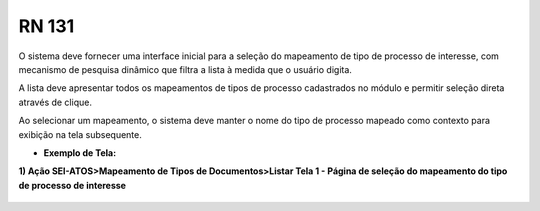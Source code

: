 **RN 131**
==========
O sistema deve fornecer uma interface inicial para a seleção do mapeamento de tipo de processo de interesse, com mecanismo de pesquisa dinâmico que filtra a lista à medida que o usuário digita. 

A lista deve apresentar todos os mapeamentos de tipos de processo cadastrados no módulo e permitir seleção direta através de clique. 

Ao selecionar um mapeamento, o sistema deve manter o nome do tipo de processo mapeado como contexto para exibição na tela subsequente.

- **Exemplo de Tela:**

**1) Ação SEI-ATOS>Mapeamento de Tipos de Documentos>Listar Tela 1 - Página de seleção do mapeamento do tipo de processo de interesse** 
       .. figure:: ListarTipoDocumento1.png

